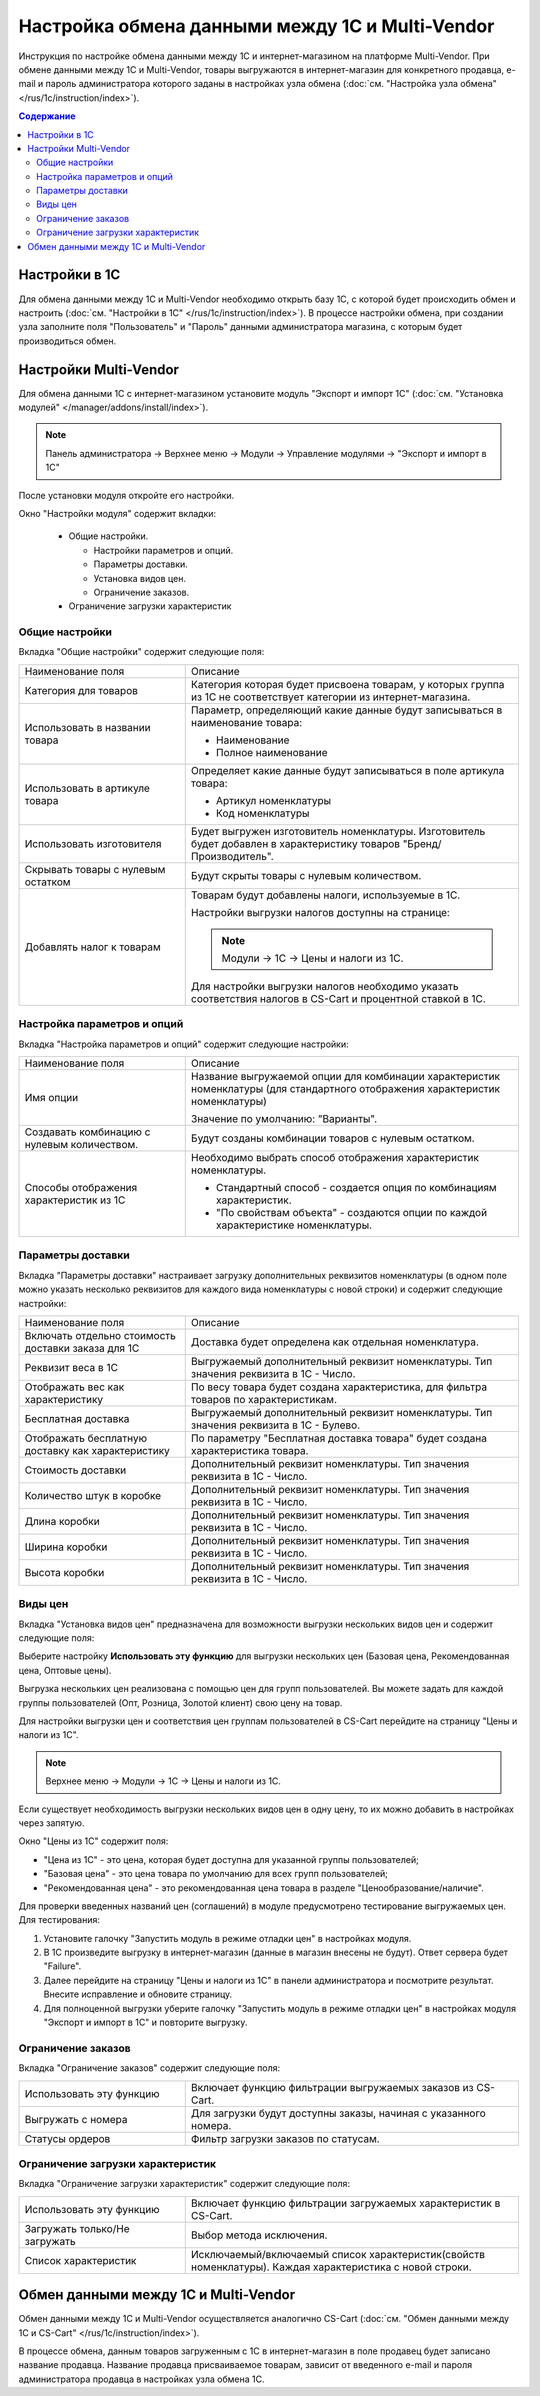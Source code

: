 ************************************************
Настройка обмена данными между 1С и Multi-Vendor
************************************************

Инструкция по настройке обмена данными между 1С и интернет-магазином на платформе Multi-Vendor.
При обмене данными между 1С и Multi-Vendor, товары выгружаются в интернет-магазин для конкретного продавца, e-mail и пароль администратора которого заданы в настройках узла обмена (:doc:`см. "Настройка узла обмена" </rus/1c/instruction/index>`).

.. contents:: Содержание
    :local: 
    :depth: 3


Настройки в 1С
--------------
Для обмена данными между 1С и Multi-Vendor необходимо открыть базу 1С, с которой будет происходить обмен и настроить (:doc:`см. "Настройки в 1С" </rus/1c/instruction/index>`).
В процессе настройки обмена, при создании узла заполните поля "Пользователь" и "Пароль" данными администратора магазина, с которым будет производиться обмен.

.. fancybox:: img/M_image_001.png
   :alt: Обмен данными 1C и Multi-Vendor
   
Настройки Multi-Vendor
----------------------
Для обмена данными 1С с интернет-магазином установите модуль "Экспорт и импорт 1С" (:doc:`см. "Установка модулей" </manager/addons/install/index>`).

.. note::

    Панель администратора → Верхнее меню → Модули → Управление модулями → "Экспорт и импорт в 1С"
	
.. fancybox:: img/M_image_002.png
   :alt: Обмен данными 1C и Multi-Vendor

После установки модуля откройте его настройки.

Окно "Настройки модуля" содержит вкладки:

    *   Общие настройки.

	*   Настройки параметров и опций.

	*   Параметры доставки.

	*   Установка видов цен.

	*   Ограничение заказов.
    
    *   Ограничение загрузки характеристик
	
.. fancybox:: img/M_image_003.PNG
   :alt: Обмен данными 1C и Multi-Vendor

Общие настройки
===============
Вкладка "Общие настройки" содержит следующие поля:

.. fancybox:: img/M_image_004.PNG
   :alt: Обмен данными 1C и Multi-Vendor

.. list-table::
    :widths: 15 30

    *   -   Наименование поля

        -   Описание
	
    *   -   Категория для товаров

        -   Категория которая будет присвоена товарам, у которых группа из 1С не соответствует категории из интернет-магазина.

    *   -   Использовать в названии товара

        -   Параметр, определяющий какие данные будут записываться в наименование товара:

            *   Наименование

            *   Полное наименование

    *   -   Использовать в артикуле товара

        -   Определяет какие данные будут записываться в поле артикула товара:

            *   Артикул номенклатуры

            *   Код номенклатуры

    *   -   Использовать изготовителя

        -   Будет выгружен изготовитель номенклатуры. Изготовитель будет добавлен в характеристику товаров "Бренд/Производитель".

    *   -   Скрывать товары с нулевым остатком

        -   Будут скрыты товары с нулевым количеством.

    *   -   Добавлять налог к товарам

        -   Товарам будут добавлены налоги, используемые в 1С.

            Настройки выгрузки налогов доступны на странице:

            .. note::

                Модули → 1С → Цены и налоги из 1С.

            .. fancybox:: img/M_image_005.png
                :alt: Обмен данными 1C и Multi-Vendor

            Для настройки выгрузки налогов необходимо указать соответствия налогов в CS-Cart и процентной ставкой в 1С.

Настройка параметров и опций
============================
        
Вкладка "Настройка параметров и опций" содержит следующие настройки:

.. fancybox:: img/M_image_006.png
   :alt: Обмен данными 1C и Multi-Vendor

.. list-table::
    :widths: 15 30

    *   -   Наименование поля

        -   Описание

    *   -   Имя опции

        -   Название выгружаемой опции для комбинации характеристик номенклатуры (для стандартного отображения характеристик номенклатуры)

            Значение по умолчанию: "Варианты".

    *   -   Создавать комбинацию с нулевым количеством.

        -   Будут созданы комбинации товаров с нулевым остатком.

    *   -   Способы отображения характеристик из 1С

        -   Необходимо выбрать способ отображения характеристик номенклатуры. 

            *   Стандартный способ - создается опция по комбинациям характеристик. 

            *   "По свойствам объекта" - создаются опции по каждой характеристике номенклатуры.

Параметры доставки
==================
    
Вкладка "Параметры доставки" настраивает загрузку дополнительных реквизитов номенклатуры (в одном поле можно указать несколько реквизитов для каждого вида номенклатуры с новой строки) и содержит следующие настройки:
    
.. fancybox:: img/M_image_007.png
   :alt: Обмен данными 1C и Multi-Vendor

.. list-table::
    :widths: 15 30

    *   -   Наименование поля

        -   Описание

    *   -   Включать отдельно стоимость доставки заказа для 1С

        -   Доставка будет определена как отдельная номенклатура.

    *   -   Реквизит веса в 1С

        -   Выгружаемый дополнительный реквизит номенклатуры. Тип значения реквизита в 1С - Число.

    *   -   Отображать вес как характеристику

        -   По весу товара будет создана характеристика, для фильтра товаров по характеристикам.

    *   -   Бесплатная доставка

        -   Выгружаемый дополнительный реквизит номенклатуры. Тип значения реквизита в 1С - Булево.

    *   -   Отображать бесплатную доставку как характеристику

        -   По параметру "Бесплатная доставка товара" будет создана характеристика товара.

    *   -   Стоимость доставки

        -   Дополнительный реквизит номенклатуры. Тип значения реквизита в 1С - Число.

    *   -   Количество штук в коробке

        -   Дополнительный реквизит номенклатуры. Тип значения реквизита в 1С - Число.

    *   -   Длина коробки

        -   Дополнительный реквизит номенклатуры. Тип значения реквизита в 1С - Число.

    *   -   Ширина коробки

        -   Дополнительный реквизит номенклатуры. Тип значения реквизита в 1С - Число.

    *   -   Высота коробки

        -   Дополнительный реквизит номенклатуры. Тип значения реквизита в 1С - Число.


Виды цен
========
        
Вкладка "Установка видов цен" предназначена для возможности выгрузки нескольких видов цен и содержит следующие поля:

.. fancybox:: img/M_image_008.png
   :alt: Обмен данными 1C и Multi-Vendor

   
Выберите настройку **Использовать эту функцию** для выгрузки нескольких цен (Базовая цена, Рекомендованная цена, Оптовые цены). 

Выгрузка нескольких цен реализована с помощью цен для групп пользователей. Вы можете задать для каждой группы пользователей (Опт, Розница, Золотой клиент) свою цену на товар.

Для настройки выгрузки цен и соответствия цен группам пользователей в CS-Cart перейдите на страницу "Цены и налоги из 1С".

.. note::

    Верхнее меню → Модули → 1С → Цены и налоги из 1С.

Если существует необходимость выгрузки нескольких видов цен в одну цену, то их можно добавить в настройках через запятую.

Окно "Цены из 1С" содержит поля:

*   "Цена из 1С" - это цена, которая будет доступна для указанной группы пользователей; 

*   "Базовая цена" - это цена товара по умолчанию для всех групп пользователей; 

*   "Рекомендованная цена" - это рекомендованная цена товара в разделе "Ценообразование/наличие".
    
.. fancybox:: img/M_image_009.png
   :alt: Обмен данными 1C и Multi-Vendor


Для проверки введенных названий цен (соглашений) в модуле предусмотрено тестирование выгружаемых цен. Для тестирования:

1.  Установите галочку "Запустить модуль в режиме отладки цен" в настройках модуля.
    
    .. fancybox:: img/M_image_010.png
       :alt: Обмен данными 1C и Multi-Vendor

2.  В 1С произведите выгрузку в интернет-магазин (данные в магазин внесены не будут). Ответ сервера будет "Failure". 

3.  Далее перейдите на страницу "Цены и налоги из 1С" в панели администратора и посмотрите результат. Внесите исправление и обновите страницу. 

4.  Для полноценной выгрузки уберите галочку "Запустить модуль в режиме отладки цен" в настройках модуля "Экспорт и импорт в 1С" и повторите выгрузку.


Ограничение заказов
===================
    
Вкладка "Ограничение заказов" содержит следующие поля:

.. fancybox:: img/M_image_011.png
   :alt: Обмен данными 1C и Multi-Vendor
.. list-table::
    :widths: 15 30
    
    *   -   Использовать эту функцию
    
        -   Включает функцию фильтрации выгружаемых заказов из CS-Cart.

    *   -   Выгружать с номера
    
        -   Для загрузки будут доступны заказы, начиная с указанного номера.

    *   -   Статусы ордеров
    
        -   Фильтр загрузки заказов по статусам.


Ограничение загрузки характеристик
==================================

Вкладка "Ограничение загрузки характеристик" содержит следующие поля:

.. fancybox:: img/M_image_30.PNG
   :alt: Обмен данными 1C и CS-Cart (Multi-Vendor)
.. list-table::
    :widths: 15 30
    
    *   -   Использовать эту функцию
    
        -   Включает функцию фильтрации загружаемых характеристик в CS-Cart.
        
    *   -   Загружать только/Не загружать

        -   Выбор метода исключения.

    *   -   Список характеристик
    
        -   Исключаемый/включаемый список характеристик(свойств номенклатуры). Каждая характеристика с новой строки.

Обмен данными между 1С и Multi-Vendor
-------------------------------------
Обмен данными между 1С и Multi-Vendor осуществляется аналогично CS-Cart (:doc:`см. "Обмен данными между 1С и CS-Cart" </rus/1c/instruction/index>`).

В процессе обмена, данным товаров загруженным с 1С в интернет-магазин в поле продавец будет записано название продавца.
Название продавца присваиваемое товарам, зависит от введенного e-mail и пароля администратора продавца в настройках узла обмена 1С.

.. fancybox:: img/M_image_012.PNG
   :alt: Обмен данными 1C и Multi-Vendor

.. fancybox:: img/M_image_013.PNG
   :alt: Обмен данными 1C и Multi-Vendor

.. fancybox:: img/M_image_014.PNG
   :alt: Обмен данными 1C и Multi-Vendor
